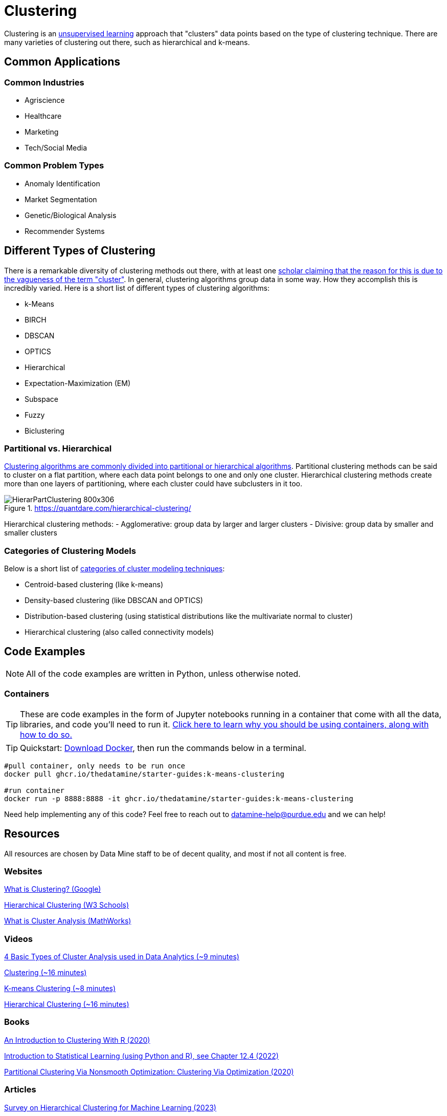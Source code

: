 = Clustering

Clustering is an xref:data-modeling/choosing-model/supervision.adoc[unsupervised learning] approach that "clusters" data points based on the type of clustering technique. There are many varieties of clustering out there, such as hierarchical and k-means.

== Common Applications

=== Common Industries

- Agriscience
- Healthcare
- Marketing
- Tech/Social Media

=== Common Problem Types

- Anomaly Identification
- Market Segmentation
- Genetic/Biological Analysis
- Recommender Systems

== Different Types of Clustering

There is a remarkable diversity of clustering methods out there, with at least one https://dl.acm.org/doi/10.1145/568574.568575[scholar claiming that the reason for this is due to the vagueness of the term "cluster"]. In general, clustering algorithms group data in some way. How they accomplish this is incredibly varied. Here is a short list of different types of clustering algorithms:

- k-Means
- BIRCH
- DBSCAN
- OPTICS
- Hierarchical
- Expectation-Maximization (EM)
- Subspace
- Fuzzy 
- Biclustering

=== Partitional vs. Hierarchical

https://link.springer.com/content/pdf/10.1007/3-540-44522-6_20.pdf[Clustering algorithms are commonly divided into partitional or hierarchical algorithms]. Partitional clustering methods can be said to cluster on a flat partition, where each data point belongs to one and only one cluster. Hierarchical clustering methods create more than one layers of partitioning, where each cluster could have subclusters in it too.

.https://quantdare.com/hierarchical-clustering/
image::HierarPartClustering-800x306.png[]  

Hierarchical clustering methods:
- Agglomerative: group data by larger and larger clusters
- Divisive: group data by smaller and smaller clusters

=== Categories of Clustering Models

Below is a short list of https://developers.google.com/machine-learning/clustering/clustering-algorithms[categories of cluster modeling techniques]: 

- Centroid-based clustering (like k-means)
- Density-based clustering (like DBSCAN and OPTICS)
- Distribution-based clustering (using statistical distributions like the multivariate normal to cluster)
- Hierarchical clustering (also called connectivity models)

== Code Examples

NOTE: All of the code examples are written in Python, unless otherwise noted.

=== Containers

TIP: These are code examples in the form of Jupyter notebooks running in a container that come with all the data, libraries, and code you'll need to run it. https://the-examples-book.com/starter-guides/data-engineering/containers/using-data-mine-containers[Click here to learn why you should be using containers, along with how to do so.]

TIP: Quickstart: https://docs.docker.com/get-docker/[Download Docker], then run the commands below in a terminal. 

[source,bash]
----
#pull container, only needs to be run once
docker pull ghcr.io/thedatamine/starter-guides:k-means-clustering

#run container
docker run -p 8888:8888 -it ghcr.io/thedatamine/starter-guides:k-means-clustering
----

Need help implementing any of this code? Feel free to reach out to mailto:datamine-help@purdue.edu[datamine-help@purdue.edu] and we can help!

== Resources

All resources are chosen by Data Mine staff to be of decent quality, and most if not all content is free. 

=== Websites

https://developers.google.com/machine-learning/clustering/overview[What is Clustering? (Google)]

https://www.w3schools.com/python/python_ml_hierarchial_clustering.asp[Hierarchical Clustering (W3 Schools)]

https://www.mathworks.com/discovery/cluster-analysis.html[What is Cluster Analysis (MathWorks)]

=== Videos

https://www.youtube.com/watch?v=Se28XHI2_xE[4 Basic Types of Cluster Analysis used in Data Analytics (~9 minutes)]

https://www.youtube.com/watch?v=KtRLF6rAkyo[Clustering (~16 minutes)]

https://www.youtube.com/watch?v=4b5d3muPQmA[K-means Clustering (~8 minutes)]

https://www.youtube.com/watch?v=7xHsRkOdVwo[Hierarchical Clustering (~16 minutes)]

=== Books

https://purdue.primo.exlibrisgroup.com/permalink/01PURDUE_PUWL/uc5e95/alma99169710328501081[An Introduction to Clustering With R (2020)]

https://www.statlearning.com[Introduction to Statistical Learning (using Python and R), see Chapter 12.4 (2022)]

https://purdue.primo.exlibrisgroup.com/permalink/01PURDUE_PUWL/5imsd2/cdi_askewsholts_vlebooks_9783030378264[Partitional Clustering Via Nonsmooth Optimization: Clustering Via Optimization (2020)]

=== Articles

https://purdue.primo.exlibrisgroup.com/permalink/01PURDUE_PUWL/5imsd2/cdi_doaj_primary_oai_doaj_org_article_67c6c86d62004c00a8a208caa849e110[Survey on Hierarchical Clustering for Machine Learning (2023)]

https://purdue.primo.exlibrisgroup.com/permalink/01PURDUE_PUWL/5imsd2/cdi_proquest_journals_2502878800[Classifying Patients Operated for Degenerative Lumbar Spondylolisthesis: A Machine-Learning Clustering Analysis to Identify Patterns of Clinical Presentation (2020)]

https://purdue.primo.exlibrisgroup.com/permalink/01PURDUE_PUWL/5imsd2/cdi_crossref_primary_10_1016_j_jbiotec_2020_12_002[Multi-assignment clustering: Machine learning from a biological perspective (2021)]